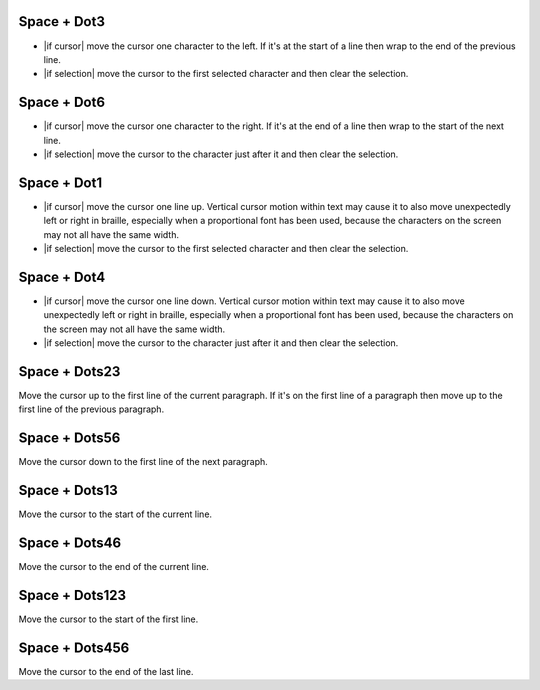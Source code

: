 .. |move cursor to start of selection| replace::
  move the cursor to the first selected character
  and then clear the selection

.. |move cursor to end of selection| replace::
  move the cursor to the character just after it
  and then clear the selection

.. |describe vertical cursor motion within text| replace::
  Vertical cursor motion within text may cause it
  to also move unexpectedly left or right in braille,
  especially when a proportional font has been used,
  because the characters on the screen may not all have the same width.

Space + Dot3
````````````

* |if cursor| move the cursor one character to the left.
  If it's at the start of a line
  then wrap to the end of the previous line.

* |if selection| |move cursor to start of selection|.

Space + Dot6
````````````

* |if cursor| move the cursor one character to the right.
  If it's at the end of a line
  then wrap to the start of the next line.

* |if selection| |move cursor to end of selection|.

Space + Dot1
````````````

* |if cursor| move the cursor one line up.
  |describe vertical cursor motion within text|

* |if selection| |move cursor to start of selection|.

Space + Dot4
````````````

* |if cursor| move the cursor one line down.
  |describe vertical cursor motion within text|

* |if selection| |move cursor to end of selection|.

Space + Dots23
``````````````

Move the cursor up to the first line of the current paragraph.
If it's on the first line of a paragraph
then move up to the first line of the previous paragraph.

Space + Dots56
``````````````

Move the cursor down to the first line of the next paragraph.

Space + Dots13
``````````````

Move the cursor to the start of the current line.

Space + Dots46
``````````````

Move the cursor to the end of the current line.

Space + Dots123
```````````````

Move the cursor to the start of the first line.

Space + Dots456
```````````````

Move the cursor to the end of the last line.

